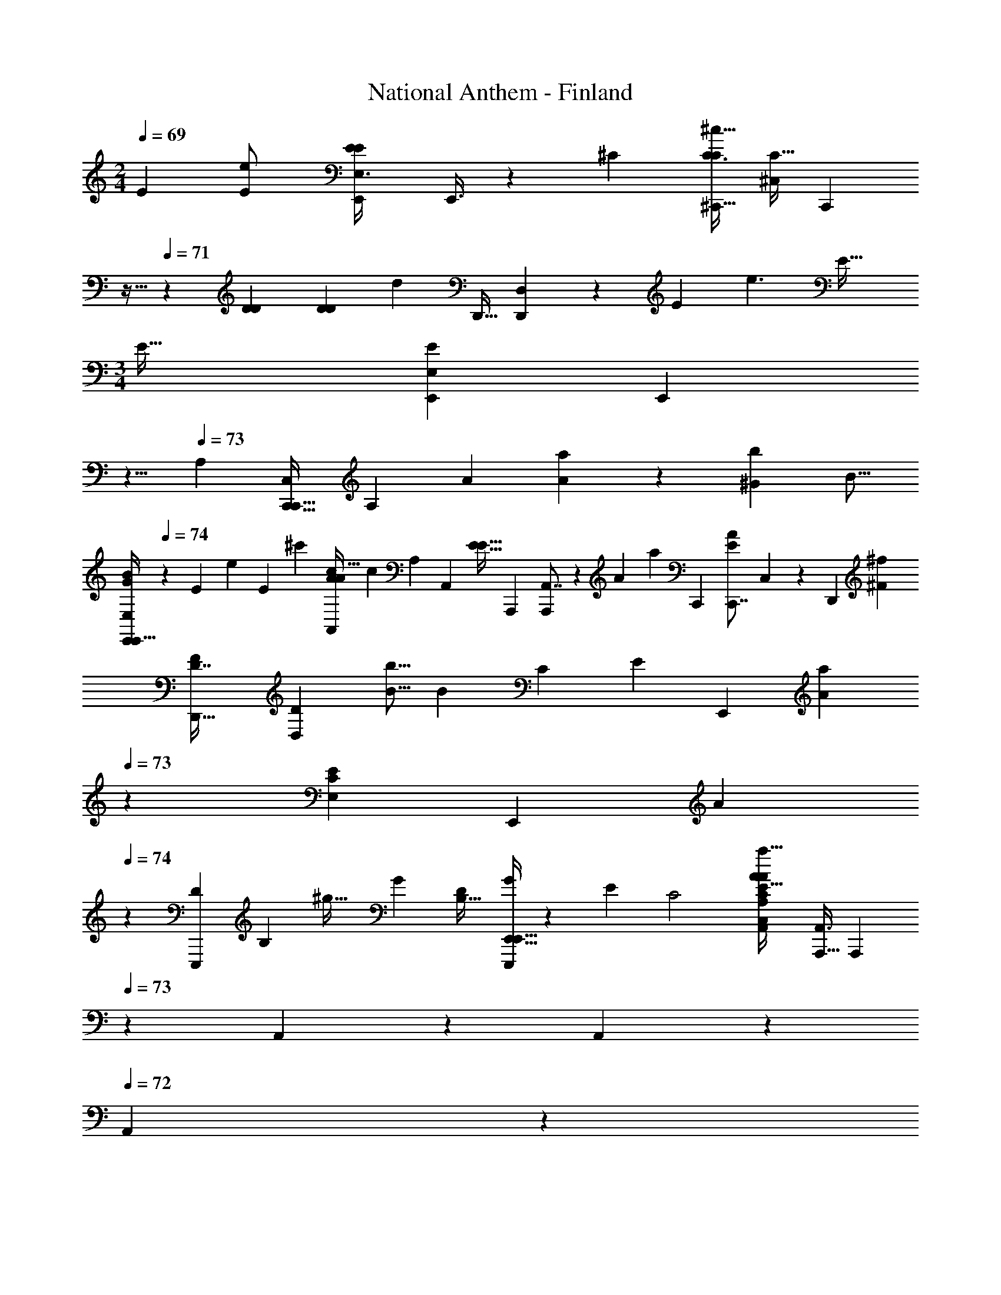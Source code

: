 X: 1
T: National Anthem - Finland
Z: ABC Generated by Starbound Composer
L: 1/4
M: 2/4
Q: 1/4=69
K: C
[z/96E49/96] [z/32e43/96E/] [z/32E5/14E,3/8E7/18E,,11/24] E,,3/8 z7/160 [z3/160^C79/180] [z/32C3/8C103/224^C,,15/32^c9/16] [z/32C11/32^C,7/18] [z3/32C,,37/96] 
Q: 1/4=70
z9/32 
Q: 1/4=71
z5/224 [z/63D65/126D121/224] [z/72D7/18D4/9] [z/96d49/96] [z/32D,,13/32] [D,9/28D,,5/14] z23/168 [z/168E37/24] [z/224e3/] [z/32E33/32] 
M: 3/4
[z/32E47/32] [z/96E263/288E,,89/96E,] [z/3E,,149/168] 
Q: 1/4=72
z5/8 
Q: 1/4=73
[z/32A,] [z3/160C,,27/32C,247/288C,,29/32] [z29/70A,137/160] [z/224A83/168] [A103/224a77/160] z/28 [z/224b5/7^G225/224] [z/32B11/16] 
[z9/16B3/5E,,5/6G8/9E,11/12E,,31/32] 
Q: 1/4=74
z7/80 [z/60E27/70] [z/18e31/84] [z17/72E5/18] [z/96^c'313/168] [z/32A149/160A,,95/96c53/32A439/224] [z/32c37/20] [z7/288A,185/224] A,,127/144 [z/32E29/32E33/16] [z/16A,,,95/96] [A,,7/8A,,,263/288] z11/288 [z/72A181/180] [z/96a71/72] [z/32C,,281/288] [z/32A7/9C,,7/8E11/12] C,247/288 z5/72 [z/168D,,23/24] [z/28^F5/7^f125/168] 
[z/32F2/3D,,27/32D7/8] [z5/8D,77/96D201/224] [z7/160B5/16b5/16] [z19/80B31/120] [z/144C43/48] [z/180E17/18] [z/120E,,153/160] [z/168A163/168a119/120] 
Q: 1/4=73
z/224 [z/32E,233/288C83/96E141/160] [z/32E,,6/7] [z185/224A201/224] 
Q: 1/4=74
z3/70 [z/60D171/160E,,,11/10] [z/48B,25/24] [z/80^g35/32] [z3/160G131/120] [z/16B,29/32D91/96] [E,,15/32E,,25/32G247/288E,,,201/224] z9/20 [z/120E41/20] [z/24C2] [z/32A,9/7C,27/20a13/8A53/32A,,5/3C47/28E12/7A31/18] [z7/288A,,3/8A,,,27/16] [z29/288A,,,61/36] 
Q: 1/4=73
z93/224 A,,11/140 z11/160 A,,7/96 z11/168 
Q: 1/4=72
A,,/14 z/14 
[z3/16A,,29/28] 
Q: 1/4=71
z25/32 [z/32E79/96e215/224] [z/32E,27/32E13/14E,,17/18] [z/96E27/32] [z/6E,,7/8] 
Q: 1/4=72
z7/12 
Q: 1/4=73
z/8 [z/84B67/84] [z5/168b23/28E,,,233/224] [z/96D35/48] [z/32B185/288D21/32E,,281/288] [z/18E33/20] [z107/180E,,,229/252] [z/60A23/80] [z/24C5/18] [z/168a7/24] [z/224A2/7] [z7/32C/4] [z/80G73/144] [z/120G73/160B,39/80] [z/168g/] [z/28E,,247/252] [z11/28B,4/9E,,13/18E,7/9] [z3/224F125/252] [z/96D125/224] [z/36f47/96] [z/72F37/72] [z43/96D23/48] [z/96E85/96] [z/84e43/84] [z/112E,,205/224] [z/144C23/48] [z/72E,,,62/63] [z/168C43/96] [z/224E,,,167/168] [z13/32E137/288] 
[z/72B,13/24] [z7/144d19/36] [z/144B,65/144] [z35/144D113/252] 
Q: 1/4=74
z11/48 [z/84A,,,29/36] [z3/140c73/140A,121/224C103/168] [z/120C11/20A,,4/5] [z/96A,/] [z43/96A,,,13/16] [z/84F/] [z/112f25/56] [z/48D9/16] [z79/168D/F13/24] [z/112e99/112A,,,233/224] [z/48E13/16A,,,33/32] [z/96A,,59/72] [z/32C359/224] [z/12E6/7C13/12] 
Q: 1/4=75
z37/42 [z/224E,73/84] [z/32EE,,33/32] [z/28E,,5/6e] [z53/84E25/28] 
Q: 1/4=74
z17/60 [z/70D59/80] [z/224b11/14] [z/32B217/288E,,,223/224] [z/32B3/4E,,13/16] [z/224E,,,263/288E] [z43/70D73/112] 
[z7/120C39/140] [z/96C25/96] [z/288a47/224A9/32] [z8/45A71/288] [z/60g3/5] [z/30B,53/96] [z/120G89/180] [z/96G49/96E,,157/168] [z/32E,11/16] [z11/28B,15/32E,,7/8] [z5/112F/] [z/80f/D17/32] [z/120F89/180] D53/120 z/60 [z/84E,,,49/48] [z3/140C41/84C121/224] [z/120e9/20E7/15] [z/96E/] [z/32E,,71/96] [z5/12E,,,27/28] [z/84D41/96] [z/112d33/70] [z/80B,17/32] [z/120B,17/40] [z23/48D59/120] [z/144C67/112] [z/180A,,,223/288] [z/120A,83/160c93/160] [z/96A,,55/72] [z/32C17/32A,9/16] [z11/24A,,,4/5] [z/168F59/120] [z/224D113/224] [f103/224F17/32D17/32] z5/168 [z/168A,,31/24] [z/224e281/224] [z/32E271/224A,,,377/288] [C25/24A,,,35/32E25/18C10/7] z59/168 
[z3/224E11/21] [z5/224e17/32] [z/112E,5/14] [z/48E,,/] [z/24E,,43/96] [z/32E,,/4E11/28E/] [z13/32E/] [z/144A75/112] [z/180a187/288] [z/120A7/10A91/120] [z/96A,,17/24] [z/32A,151/224] [z/32A,,3/5A,,5/8] [z9/16A73/96] [z/32E85/288] [z/32e13/56] [z/96E67/288] [z/84E,,23/96E,17/60] [z11/252E,,/4E47/168] [z17/288E,,13/144] [z5/96E65/224] [z/24C5/9] [z/32c/] [z/96E,,25/96C13/32] 
Q: 1/4=73
[z/24C,17/42C,,/] [z/96C53/120] [z15/224C,,69/160] [z69/224C13/28] [z/32E17/32] [z3/56E27/56E29/56e9/16] [z3/140E,22/63E,,25/56E,,41/84] [z3/160E,,67/140] [z13/32E/] [z/40A/A37/72] [z/160A19/40] [z5/224a101/224] [z5/168A,,25/56] [z/168A,,67/168] [z/224A,,27/70] [z/8A,3/8A95/224] 
Q: 1/4=72
z9/32 [z/72b31/56] [z5/288B167/288G167/288] [z/96E683/288] [z/84E,,19/36] [z5/168G107/224E107/224] [z/168E,,67/168] [z/224B39/112E,,13/28] E,9/32 z/7 [z5/112c'437/224] [z/144c29/16] [z/72A121/72E121/72A37/18] [z/96A,,,193/96] [z/32A,,,293/160] [z/32A,,29/16c61/32] [A,,257/224A,297/224C,3/] z19/28 
Q: 1/4=71
z/14 [z9/224A83/84a64/63] [z/32C,149/160] [z/32A25/32C,,13/16C,,11/12] [E185/224E89/96] z9/112 [z/48F75/112] [z/96f115/168] [z/32F67/96D31/32] [z/32D7/8D,7/8D,,31/32] [z/D,,263/288] 
Q: 1/4=70
z3/32 [z/24B3/8] [z/48b/3] [z3/16B27/112] 
Q: 1/4=69
z5/56 [z/224C197/224E131/140] [z/32C207/224a31/32] [z/24E,4/5A7/8A8/9E11/12E,,] [z49/72E,,149/168] 
Q: 1/4=68
z13/63 [z/112G173/168] [z/144g115/112B,35/32] [z/72D275/252] [z/24G71/72] [z/24E,,23/28D9/10B,9/10E,,,23/24E,,,] [z41/96E,,89/96] 
Q: 1/4=67
z43/96 
Q: 1/4=66
z5/96 [z/32a841/288A663/224C99/32] [z/32A,,19/28A,7/4C,16/9C87/28E25/8A22/7] [z/96A,,,95/32A,,,3E483/160] [z59/168A,,379/120] 
Q: 1/4=65
z47/112 
Q: 1/4=64
z23/32 A,,/16 z9/160 A,,/10 z/12 A,,/18 z/18 A,,/18 z3/32 A,,7/96 z/24 A,,13/168 z/21 A,,/12 z5/96 A,,25/288 z/36 A,,/12 z5/96 A,,13/160 z7/160 A,,/16 z5/96 A,,9/8 
